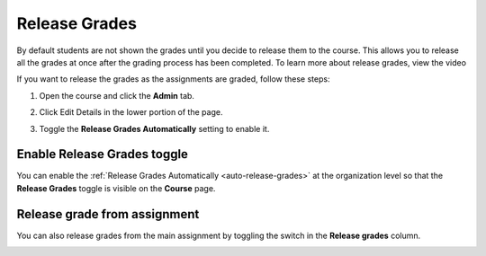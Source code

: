 .. meta::
   :description: Release Grades
   
.. _release-grades:

Release Grades
==============
By default students are not shown the grades until you decide to release them to the course. This allows you to release all the grades at once after the grading process has been completed. To learn more about release grades, view the video


.. raw:: html

    <iframe width="620" height="349" src="https://codio.wistia.com/medias/z7xmzl5xbd?wvideo=z7xmzl5xb" allowtransparency="true" frameborder="0" scrolling="no" class="wistia_embed" name="wistia_embed" allowfullscreen mozallowfullscreen webkitallowfullscreen oallowfullscreen msallowfullscreen width="620" height="349"></iframe>


If you want to release the grades as the assignments are graded, follow these steps:

1. Open the course and click the **Admin** tab.
2. Click Edit Details in the lower portion of the page.
3. Toggle the **Release Grades Automatically** setting to enable it.

   .. image:: /img/changereleasegrades.png
      :alt: Release Grades Automatically

Enable Release Grades toggle
----------------------------
You can enable the :ref:`Release Grades Automatically <auto-release-grades>` at the organization level so that the **Release Grades** toggle is visible on the **Course** page.

.. image:: /img/grading-release.png
   :alt: Release grades toggle

Release grade from assignment
-----------------------------
You can also release grades from the main assignment by toggling the switch in the **Release grades** column.

.. image:: /img/grading-release2.png
   :alt: Release grades toggle in assignment